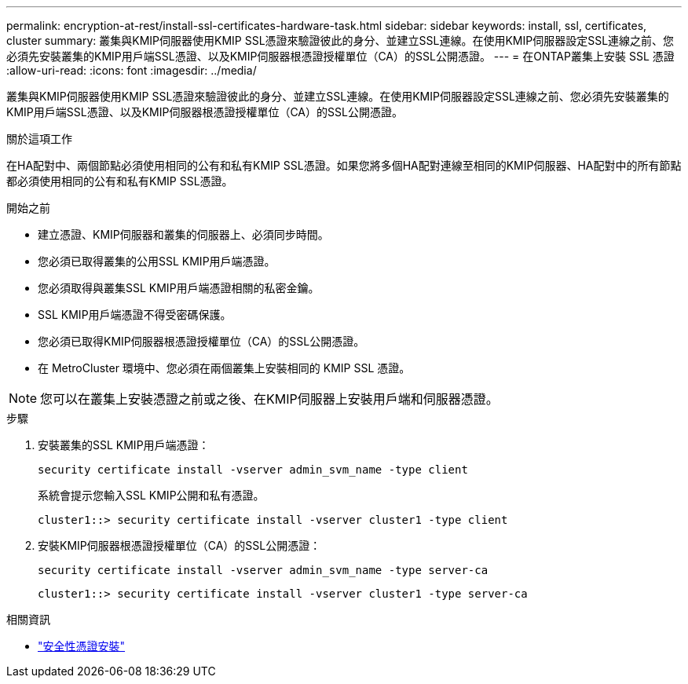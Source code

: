 ---
permalink: encryption-at-rest/install-ssl-certificates-hardware-task.html 
sidebar: sidebar 
keywords: install, ssl, certificates, cluster 
summary: 叢集與KMIP伺服器使用KMIP SSL憑證來驗證彼此的身分、並建立SSL連線。在使用KMIP伺服器設定SSL連線之前、您必須先安裝叢集的KMIP用戶端SSL憑證、以及KMIP伺服器根憑證授權單位（CA）的SSL公開憑證。 
---
= 在ONTAP叢集上安裝 SSL 憑證
:allow-uri-read: 
:icons: font
:imagesdir: ../media/


[role="lead"]
叢集與KMIP伺服器使用KMIP SSL憑證來驗證彼此的身分、並建立SSL連線。在使用KMIP伺服器設定SSL連線之前、您必須先安裝叢集的KMIP用戶端SSL憑證、以及KMIP伺服器根憑證授權單位（CA）的SSL公開憑證。

.關於這項工作
在HA配對中、兩個節點必須使用相同的公有和私有KMIP SSL憑證。如果您將多個HA配對連線至相同的KMIP伺服器、HA配對中的所有節點都必須使用相同的公有和私有KMIP SSL憑證。

.開始之前
* 建立憑證、KMIP伺服器和叢集的伺服器上、必須同步時間。
* 您必須已取得叢集的公用SSL KMIP用戶端憑證。
* 您必須取得與叢集SSL KMIP用戶端憑證相關的私密金鑰。
* SSL KMIP用戶端憑證不得受密碼保護。
* 您必須已取得KMIP伺服器根憑證授權單位（CA）的SSL公開憑證。
* 在 MetroCluster 環境中、您必須在兩個叢集上安裝相同的 KMIP SSL 憑證。



NOTE: 您可以在叢集上安裝憑證之前或之後、在KMIP伺服器上安裝用戶端和伺服器憑證。

.步驟
. 安裝叢集的SSL KMIP用戶端憑證：
+
`security certificate install -vserver admin_svm_name -type client`

+
系統會提示您輸入SSL KMIP公開和私有憑證。

+
`cluster1::> security certificate install -vserver cluster1 -type client`

. 安裝KMIP伺服器根憑證授權單位（CA）的SSL公開憑證：
+
`security certificate install -vserver admin_svm_name -type server-ca`

+
`cluster1::> security certificate install -vserver cluster1 -type server-ca`



.相關資訊
* link:https://docs.netapp.com/us-en/ontap-cli/security-certificate-install.html["安全性憑證安裝"^]

